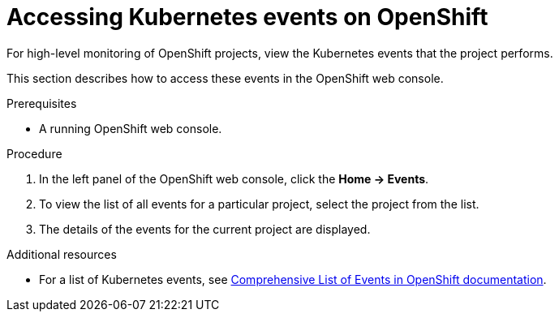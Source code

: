 

:parent-context-of-viewing-kubernetes-events: {context}
[id="viewing-kubernetes-events_{context}"]
= Accessing Kubernetes events on OpenShift

:context: viewing-kubernetes-events

For high-level monitoring of OpenShift projects, view the Kubernetes events that the project performs.

This section describes how to access these events in the OpenShift web console.

.Prerequisites

* A running OpenShift web console.

.Procedure

. In the left panel of the OpenShift web console, click the *Home -> Events*.

. To view the list of all events for a particular project, select the project from the list.

. The details of the events for the current project are displayed.
////
+
image::logs/kubernetes-events.png[link="../_images/logs/kubernetes-events.png"]
////

.Additional resources

* For a list of Kubernetes events, see
https://docs.openshift.com/container-platform/3.6/dev_guide/events.html#events-reference[Comprehensive
List of Events in OpenShift documentation].

:context: {parent-context-of-viewing-kubernetes-events}
